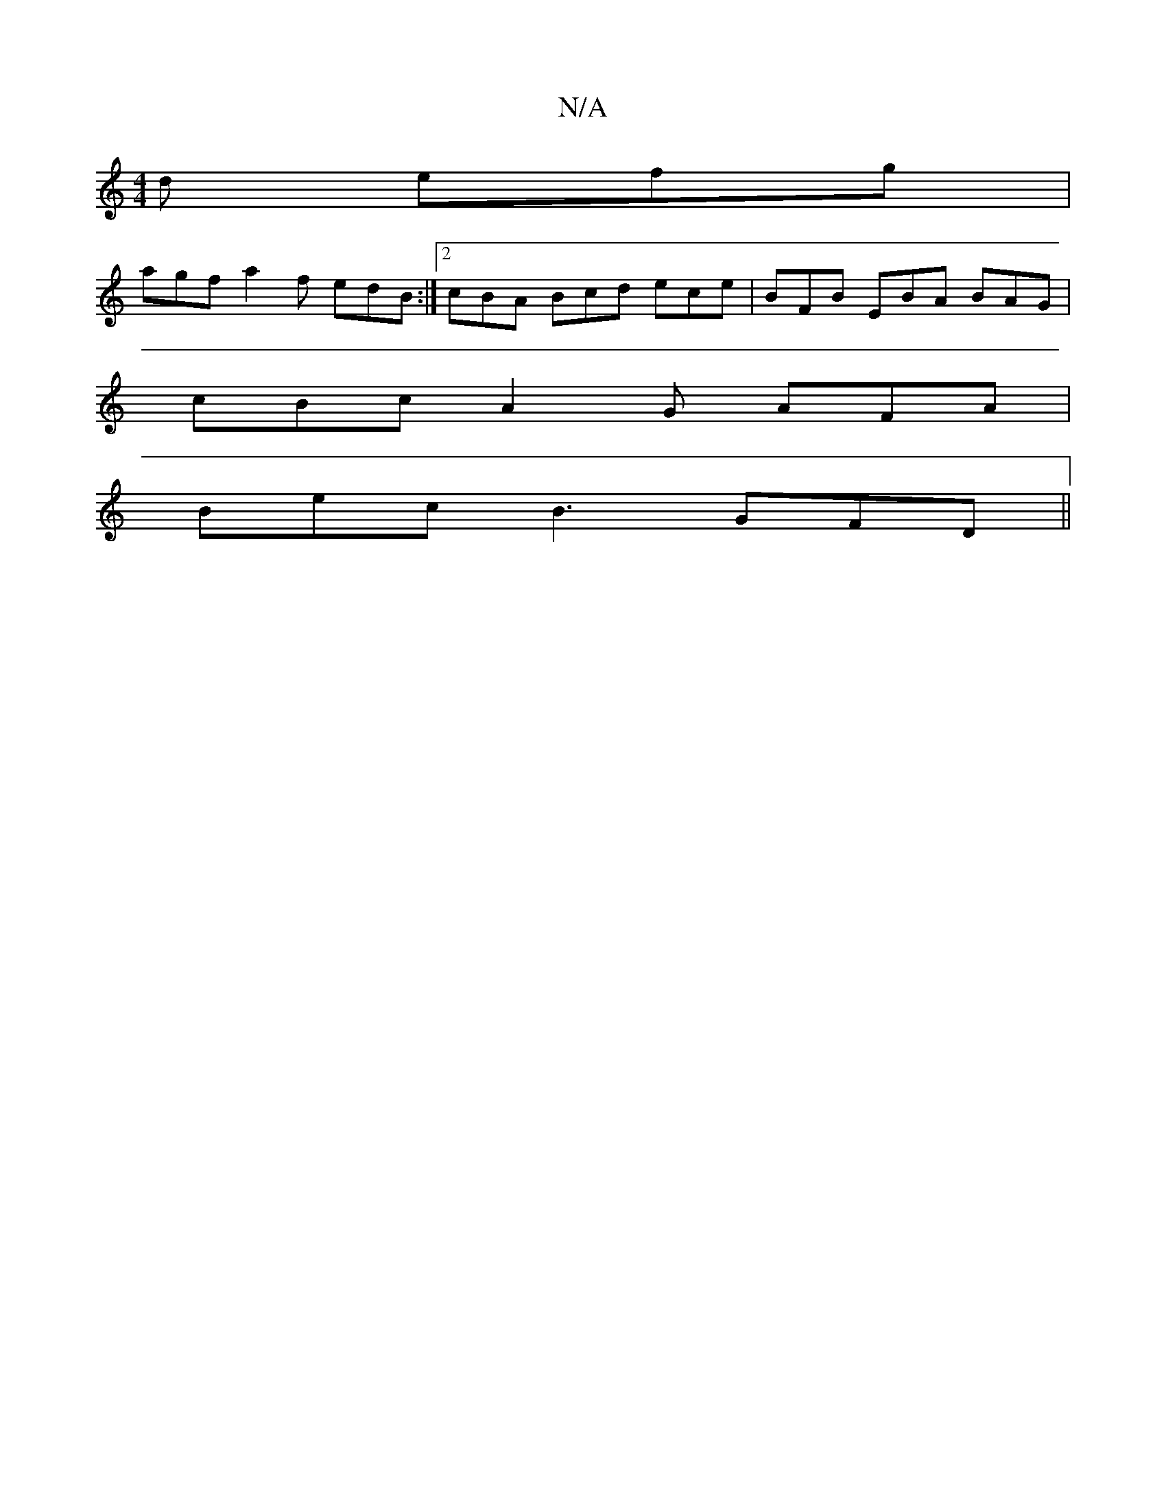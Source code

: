 X:1
T:N/A
M:4/4
R:N/A
K:Cmajor
d efg |
agf a2f edB:|2 cBA Bcd ece | BFB EBA BAG |
cBc A2 G AFA |
Bec B3 GFD||

Bc~A2 BAFE | ~A3B cBGB | cAAG EF GA GA :|[2 cdec BdGE | (3EFA-
ec AG AB/A/ GABc | E6 |]

def gce dBG | Bcd eaf g2e | ~g3